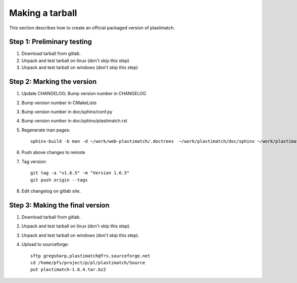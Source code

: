 .. _making_a_tarball:

Making a tarball
================
This section describes how to create an official packaged version
of plastimatch.

Step 1: Preliminary testing
---------------------------
#. Download tarball from gitlab.
#. Unpack and test tarball on linux (don't skip this step)
#. Unpack and test tarball on windows (don't skip this step)

Step 2: Marking the version
---------------------------
#. Update CHANGELOG; Bump version number in CHANGELOG
#. Bump version number in CMakeLists
#. Bump version number in doc/sphinx/conf.py
#. Bump version number in doc/sphinx/plastimatch.rst
#. Regenerate man pages::

     sphinx-build -b man -d ~/work/web-plastimatch/.doctrees  ~/work/plastimatch/doc/sphinx ~/work/plastimatch/doc/man

#. Push above changes to remote
#. Tag version::

     git tag -a "v1.6.5" -m "Version 1.6.5"
     git push origin --tags

#. Edit changelog on gitlab site.

Step 3: Making the final version
--------------------------------
#. Download tarball from gitlab.
#. Unpack and test tarball on linux (don't skip this step).
#. Unpack and test tarball on windows (don't skip this step).
#. Upload to sourceforge::

     sftp gregsharp,plastimatch@frs.sourceforge.net
     cd /home/pfs/project/p/pl/plastimatch/Source
     put plastimatch-1.6.4.tar.bz2
